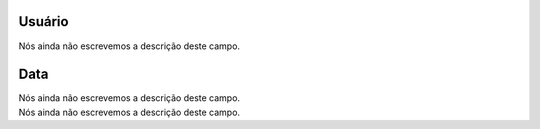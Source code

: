 
.. _userHistory-id-user:

Usuário
--------

| Nós ainda não escrevemos a descrição deste campo.




.. _userHistory-date:

Data
----

| Nós ainda não escrevemos a descrição deste campo.




.. _userHistory-description:




| Nós ainda não escrevemos a descrição deste campo.




